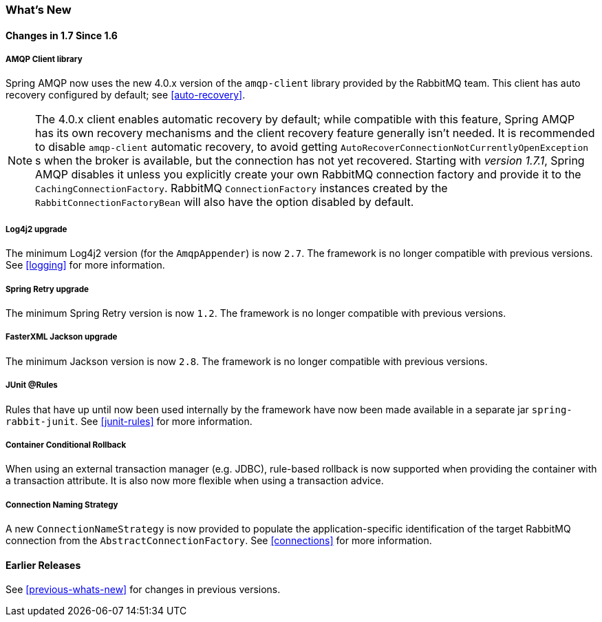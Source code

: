[[whats-new]]
=== What's New

==== Changes in 1.7 Since 1.6

===== AMQP Client library

Spring AMQP now uses the new 4.0.x version of the `amqp-client` library provided by the RabbitMQ team.
This client has auto recovery configured by default; see <<auto-recovery>>.

NOTE: The 4.0.x client enables automatic recovery by default; while compatible with this feature, Spring AMQP has its own recovery mechanisms and the client recovery feature generally isn't needed.
It is recommended to disable `amqp-client` automatic recovery, to avoid getting `AutoRecoverConnectionNotCurrentlyOpenException` s when the broker is available, but the connection has not yet recovered.
Starting with _version 1.7.1_, Spring AMQP disables it unless you explicitly create your own RabbitMQ connection factory and provide it to the `CachingConnectionFactory`.
RabbitMQ `ConnectionFactory` instances created by the `RabbitConnectionFactoryBean` will also have the option disabled by default.


===== Log4j2 upgrade
The minimum Log4j2 version (for the `AmqpAppender`) is now `2.7`.
The framework is no longer compatible with previous versions.
See <<logging>> for more information.

===== Spring Retry upgrade

The minimum Spring Retry version is now `1.2`.
The framework is no longer compatible with previous versions.

===== FasterXML Jackson upgrade

The minimum Jackson version is now `2.8`.
The framework is no longer compatible with previous versions.

===== JUnit @Rules

Rules that have up until now been used internally by the framework have now been made available in a separate jar `spring-rabbit-junit`.
See <<junit-rules>> for more information.

===== Container Conditional Rollback

When using an external transaction manager (e.g. JDBC), rule-based rollback is now supported when providing the container with a transaction attribute.
It is also now more flexible when using a transaction advice.

===== Connection Naming Strategy

A new `ConnectionNameStrategy` is now provided to populate the application-specific identification of the target RabbitMQ connection from the `AbstractConnectionFactory`.
See <<connections>> for more information.

==== Earlier Releases

See <<previous-whats-new>> for changes in previous versions.
